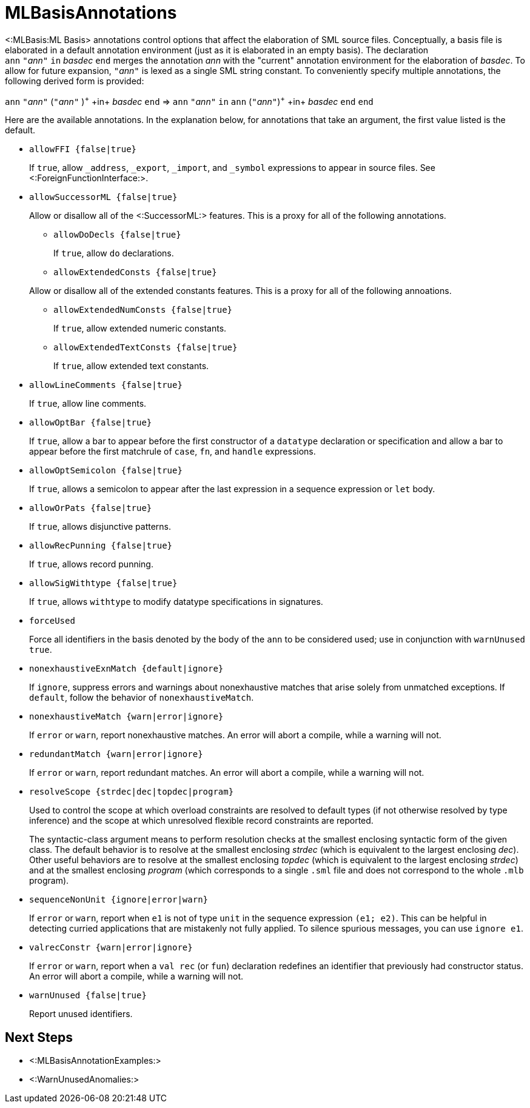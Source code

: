 MLBasisAnnotations
==================

<:MLBasis:ML Basis> annotations control options that affect the
elaboration of SML source files.  Conceptually, a basis file is
elaborated in a default annotation environment (just as it is
elaborated in an empty basis).  The declaration
++ann++{nbsp}++"++__ann__++"++{nbsp}++in++{nbsp}__basdec__{nbsp}++end++
merges the annotation _ann_ with the "current" annotation environment
for the elaboration of _basdec_.  To allow for future expansion,
++"++__ann__++"++ is lexed as a single SML string constant.  To
conveniently specify multiple annotations, the following derived form
is provided:

****
+ann+ ++"++__ann__++"++ (++"++__ann__++"++ )^\+^ +in+ _basdec_ +end+
=>
+ann+ ++"++__ann__++"++ +in+ +ann+ (++"++__ann__++"++)^\+^ +in+ _basdec_ +end+ +end+
****

Here are the available annotations.  In the explanation below, for
annotations that take an argument, the first value listed is the
default.

* +allowFFI {false|true}+
+
If `true`, allow `_address`, `_export`, `_import`, and `_symbol`
expressions to appear in source files.  See
<:ForeignFunctionInterface:>.

* +allowSuccessorML {false|true}+
+
--
Allow or disallow all of the <:SuccessorML:> features.  This is a
proxy for all of the following annotations.

** +allowDoDecls {false|true}+
+
If `true`, allow `do` declarations.

** +allowExtendedConsts {false|true}+
+
--
Allow or disallow all of the extended constants features.  This is a
proxy for all of the following annoations.

*** +allowExtendedNumConsts {false|true}+
+
If `true`, allow extended numeric constants.

*** +allowExtendedTextConsts {false|true}+
+
If `true`, allow extended text constants.
--

** +allowLineComments {false|true}+
+
If `true`, allow line comments.

** +allowOptBar {false|true}+
+
If `true`, allow a bar to appear before the first constructor of a
`datatype` declaration or specification and allow a bar to appear
before the first matchrule of `case`, `fn`, and `handle` expressions.

** +allowOptSemicolon {false|true}+
+
If `true`, allows a semicolon to appear after the last expression in a
sequence expression or `let` body.

** +allowOrPats {false|true}+
+
If `true`, allows disjunctive patterns.

** +allowRecPunning {false|true}+
+
If `true`, allows record punning.

** +allowSigWithtype {false|true}+
+
If `true`, allows `withtype` to modify datatype specifications in
signatures.
--

* +forceUsed+
+
Force all identifiers in the basis denoted by the body of the `ann` to
be considered used; use in conjunction with `warnUnused true`.

* +nonexhaustiveExnMatch {default|ignore}+
+
If `ignore`, suppress errors and warnings about nonexhaustive matches
that arise solely from unmatched exceptions.  If `default`, follow the
behavior of `nonexhaustiveMatch`.

* +nonexhaustiveMatch {warn|error|ignore}+
+
If `error` or `warn`, report nonexhaustive matches.  An error will
abort a compile, while a warning will not.

* +redundantMatch {warn|error|ignore}+
+
If `error` or `warn`, report redundant matches.  An error will abort a
compile, while a warning will not.

* +resolveScope {strdec|dec|topdec|program}+
+
Used to control the scope at which overload constraints are resolved
to default types (if not otherwise resolved by type inference) and the
scope at which unresolved flexible record constraints are reported.
+
The syntactic-class argument means to perform resolution checks at the
smallest enclosing syntactic form of the given class.  The default
behavior is to resolve at the smallest enclosing _strdec_ (which is
equivalent to the largest enclosing _dec_).  Other useful behaviors
are to resolve at the smallest enclosing _topdec_ (which is equivalent
to the largest enclosing _strdec_) and at the smallest enclosing
_program_ (which corresponds to a single `.sml` file and does not
correspond to the whole `.mlb` program).

* +sequenceNonUnit {ignore|error|warn}+
+
If `error` or `warn`, report when `e1` is not of type `unit` in the
sequence expression `(e1; e2)`.  This can be helpful in detecting
curried applications that are mistakenly not fully applied.  To
silence spurious messages, you can use `ignore e1`.

* +valrecConstr {warn|error|ignore}+
+
If `error` or `warn`, report when a `val rec` (or `fun`) declaration
redefines an identifier that previously had constructor status.  An
error will abort a compile, while a warning will not.

* +warnUnused {false|true}+
+
Report unused identifiers.

== Next Steps ==

 * <:MLBasisAnnotationExamples:>
 * <:WarnUnusedAnomalies:>
